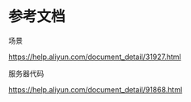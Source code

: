 * 参考文档
  
  场景

  https://help.aliyun.com/document_detail/31927.html

  服务器代码

  https://help.aliyun.com/document_detail/91868.html

* 
